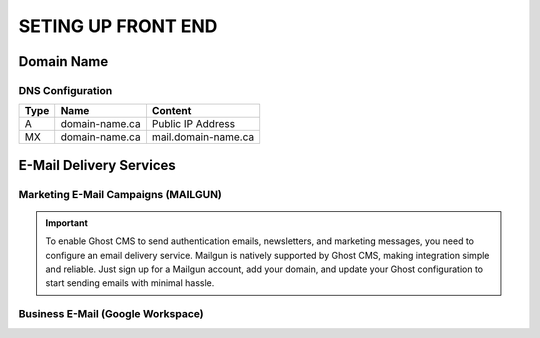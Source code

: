 SETING UP FRONT END
====================

Domain Name
-------------------

.. image:: graphics/switch.jpg

DNS Configuration
^^^^^^^^^^^^^^^^^^

+------+------------------+---------------------+
| Type | Name             | Content             |
+======+==================+=====================+
| A    | domain-name.ca   | Public IP Address   |
+------+------------------+---------------------+
| MX   | domain-name.ca   | mail.domain-name.ca |
+------+------------------+---------------------+

E-Mail Delivery Services
-------------------------

Marketing E-Mail Campaigns (MAILGUN)
^^^^^^^^^^^^^^^^^^^^^^^^^^^^^^^^^^^^^

.. important::
    To enable Ghost CMS to send authentication emails, newsletters, and marketing messages, you need to configure an email delivery service. Mailgun is natively supported by Ghost CMS, making integration simple and reliable. Just sign up for a Mailgun account, add your domain, and update your Ghost configuration to start sending emails with minimal hassle.

Business E-Mail (Google Workspace)
^^^^^^^^^^^^^^^^^^^^^^^^^^^^^^^^^^^^